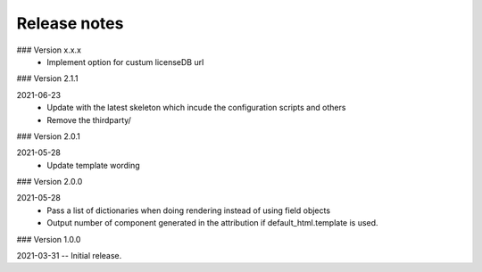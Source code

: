 Release notes
-------------

### Version x.x.x
 - Implement option for custum licenseDB url

### Version 2.1.1

2021-06-23
 - Update with the latest skeleton which incude the configuration scripts and others
 - Remove the thirdparty/

### Version 2.0.1

2021-05-28
 - Update template wording

### Version 2.0.0

2021-05-28
 - Pass a list of dictionaries when doing rendering instead of using field objects
 - Output number of component generated in the attribution if default_html.template is used.
 

### Version 1.0.0

2021-03-31 -- Initial release.
